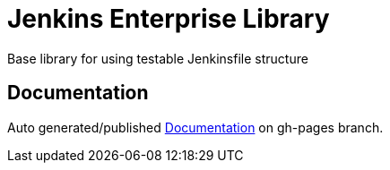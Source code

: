 = Jenkins Enterprise Library

Base library for using testable Jenkinsfile structure

== Documentation

Auto generated/published https://tardisoft.github.io/jenkins-enterprise/[Documentation] on gh-pages branch.

